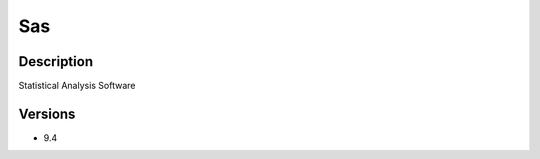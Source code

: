.. _backbone-label:

Sas
==============================

Description
~~~~~~~~
Statistical Analysis Software

Versions
~~~~~~~~
- 9.4

